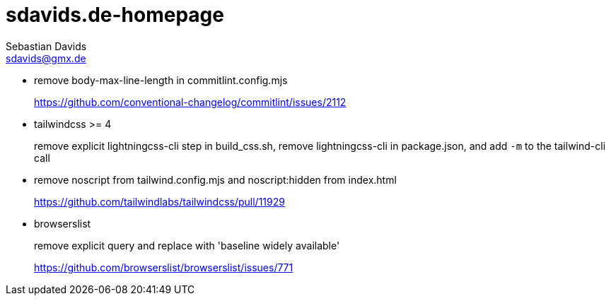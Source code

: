 // SPDX-FileCopyrightText: © 2022 Sebastian Davids <sdavids@gmx.de>
// SPDX-License-Identifier: Apache-2.0
= sdavids.de-homepage
Sebastian Davids <sdavids@gmx.de>

* remove body-max-line-length in commitlint.config.mjs
+
https://github.com/conventional-changelog/commitlint/issues/2112

* tailwindcss >= 4
+
remove explicit lightningcss-cli step in build_css.sh, remove lightningcss-cli in package.json, and add `-m` to the tailwind-cli call

* remove noscript from tailwind.config.mjs and noscript:hidden from index.html
+
https://github.com/tailwindlabs/tailwindcss/pull/11929

* browserslist
+
remove explicit query and replace with 'baseline widely available'
+
https://github.com/browserslist/browserslist/issues/771
